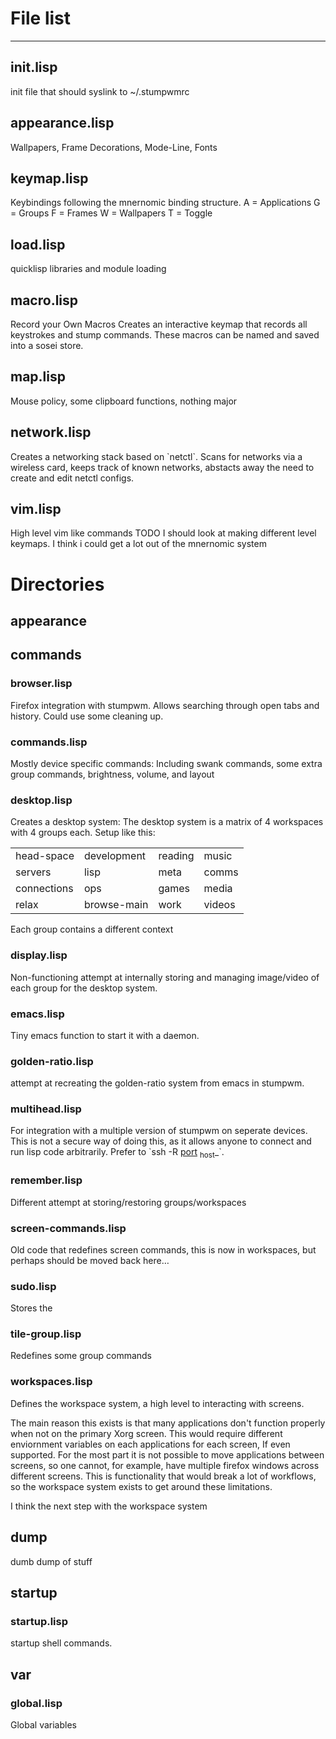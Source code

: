 * File list
------------
** init.lisp
   init file that should syslink to ~/.stumpwmrc

** appearance.lisp
   Wallpapers, Frame Decorations, Mode-Line, Fonts

** keymap.lisp
   Keybindings following the mnernomic binding structure. 
   A = Applications
   G = Groups
   F = Frames
   W = Wallpapers
   T = Toggle

** load.lisp
   quicklisp libraries and module loading

** macro.lisp
   Record your Own Macros
   Creates an interactive keymap that records all keystrokes and stump commands.
   These macros can be named and saved into a sosei store.

** map.lisp
   Mouse policy, some clipboard functions, nothing major

** network.lisp
   Creates a networking stack based on `netctl`. 
   Scans for networks via a wireless card, keeps track of known networks, 
   abstacts away the need to create and edit netctl configs.

** vim.lisp
   High level vim like commands
   TODO I should look at making different level keymaps. I think i could get a lot out
   of the mnernomic system

* Directories

** appearance

** commands
*** browser.lisp
Firefox integration with stumpwm.
Allows searching through open tabs and history. Could use some cleaning up.

*** commands.lisp
Mostly device specific commands:
Including swank commands, some extra group commands, brightness, volume, and layout

*** desktop.lisp
Creates a desktop system:
The desktop system is a matrix of 4 workspaces with 4 groups each.
Setup like this:
| head-space  | development | reading | music |
| servers     | lisp        | meta    | comms |
| connections | ops         | games   | media |
| relax       | browse-main | work    | videos |

Each group contains a different context

*** display.lisp
Non-functioning attempt at internally storing and managing image/video of each group for the desktop system.

*** emacs.lisp
Tiny emacs function to start it with a daemon.

*** golden-ratio.lisp
attempt at recreating the golden-ratio system from emacs in stumpwm.

*** multihead.lisp
For integration with a multiple version of stumpwm on seperate devices.
This is not a secure way of doing this, as it allows anyone to connect and run lisp code arbitrarily.
Prefer to `ssh -R _port_ _host_`.

*** remember.lisp
Different attempt at storing/restoring groups/workspaces

*** screen-commands.lisp
Old code that redefines screen commands, this is now in workspaces, but perhaps should be moved back here...

*** sudo.lisp
Stores the 

*** tile-group.lisp
Redefines some group commands

*** workspaces.lisp
Defines the workspace system, a high level to interacting with screens.

The main reason this exists is that many applications don't function properly when not on the 
primary Xorg screen. This would require different enviornment variables on each applications for each screen,
If even supported. For the most part it is not possible to move applications between screens, so one cannot, for example,
have multiple firefox windows across different screens. This is functionality that would break a lot of workflows, so the workspace
system exists to get around these limitations.

I think the next step with the workspace system

** dump
dumb dump of stuff
** startup
*** startup.lisp
startup shell commands.
** var
*** global.lisp
Global variables
